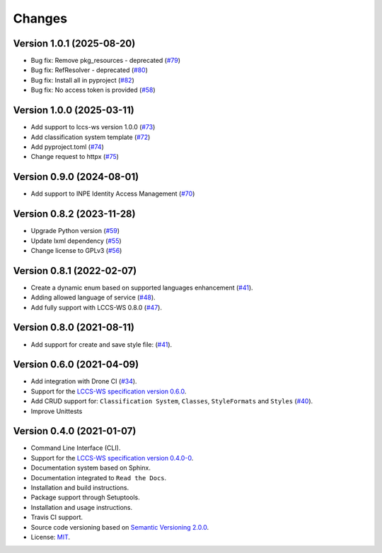 ..
    This file is part of Python Client Library for LCCS-WS.
    Copyright (C) 2023 INPE.

    This program is free software: you can redistribute it and/or modify
    it under the terms of the GNU General Public License as published by
    the Free Software Foundation, either version 3 of the License, or
    (at your option) any later version.

    This program is distributed in the hope that it will be useful,
    but WITHOUT ANY WARRANTY; without even the implied warranty of
    MERCHANTABILITY or FITNESS FOR A PARTICULAR PURPOSE. See the
    GNU General Public License for more details.

    You should have received a copy of the GNU General Public License
    along with this program. If not, see <https://www.gnu.org/licenses/gpl-3.0.html>.


=======
Changes
=======

Version 1.0.1 (2025-08-20)
--------------------------

- Bug fix: Remove pkg_resources - deprecated (`#79 <https://github.com/brazil-data-cube/lccs.py/issues/79>`_)
- Bug fix: RefResolver - deprecated (`#80 <https://github.com/brazil-data-cube/lccs.py/issues/80>`_)
- Bug fix: Install all in pyproject (`#82 <https://github.com/brazil-data-cube/lccs.py/issues/82>`_)
- Bug fix: No access token is provided (`#58 <https://github.com/brazil-data-cube/lccs.py/issues/58>`_)


Version 1.0.0 (2025-03-11)
--------------------------

- Add support to lccs-ws version 1.0.0 (`#73 <https://github.com/brazil-data-cube/lccs.py/issues/73>`_)
- Add classification system template (`#72 <https://github.com/brazil-data-cube/lccs.py/issues/72>`_)
- Add pyproject.toml (`#74 <https://github.com/brazil-data-cube/lccs.py/issues/74>`_)
- Change request to httpx (`#75 <https://github.com/brazil-data-cube/lccs.py/issues/75>`_)


Version 0.9.0 (2024-08-01)
--------------------------

- Add support to INPE Identity Access Management (`#70 <https://github.com/brazil-data-cube/lccs.py/issues/70>`_)


Version 0.8.2 (2023-11-28)
--------------------------

- Upgrade Python version (`#59 <https://github.com/brazil-data-cube/lccs.py/issues/59>`_)
- Update lxml dependency (`#55 <https://github.com/brazil-data-cube/lccs.py/issues/55>`_)
- Change license to GPLv3 (`#56 <https://github.com/brazil-data-cube/lccs.py/issues/56>`_)


Version 0.8.1 (2022-02-07)
--------------------------

- Create a dynamic enum based on supported languages enhancement (`#41 <https://github.com/brazil-data-cube/lccs.py/issues/41>`_).
- Adding allowed language of service (`#48 <https://github.com/brazil-data-cube/lccs.py/issues/48>`_).
- Add fully support with LCCS-WS 0.8.0 (`#47 <https://github.com/brazil-data-cube/lccs.py/issues/47>`_).


Version 0.8.0 (2021-08-11)
--------------------------

- Add support for create and save style file: (`#41 <https://github.com/brazil-data-cube/lccs.py/issues/41>`_).


Version 0.6.0 (2021-04-09)
--------------------------

- Add integration with Drone CI (`#34 <https://github.com/brazil-data-cube/lccs.py/pull/34>`_).

- Support for the `LCCS-WS specification version 0.6.0 <https://github.com/brazil-data-cube/lccs-ws-spec>`_.

- Add CRUD support for: ``Classification System``, ``Classes``, ``StyleFormats`` and ``Styles`` (`#40 <https://github.com/brazil-data-cube/lccs.py/pull/40>`_).

- Improve Unittests


Version 0.4.0 (2021-01-07)
--------------------------

- Command Line Interface (CLI).

- Support for the `LCCS-WS specification version 0.4.0-0 <https://github.com/brazil-data-cube/lccs-ws-spec>`_.

- Documentation system based on Sphinx.

- Documentation integrated to ``Read the Docs``.

- Installation and build instructions.

- Package support through Setuptools.

- Installation and usage instructions.

- Travis CI support.

- Source code versioning based on `Semantic Versioning 2.0.0 <https://semver.org/>`_.

- License: `MIT <https://github.com/gqueiroz/wtss.py/blob/master/LICENSE>`_.
